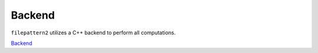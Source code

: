 ========
Backend
========

``filepattern2`` utilizes a C++ backend to perform all computations. 

`Backend <../cpp.html>`_
